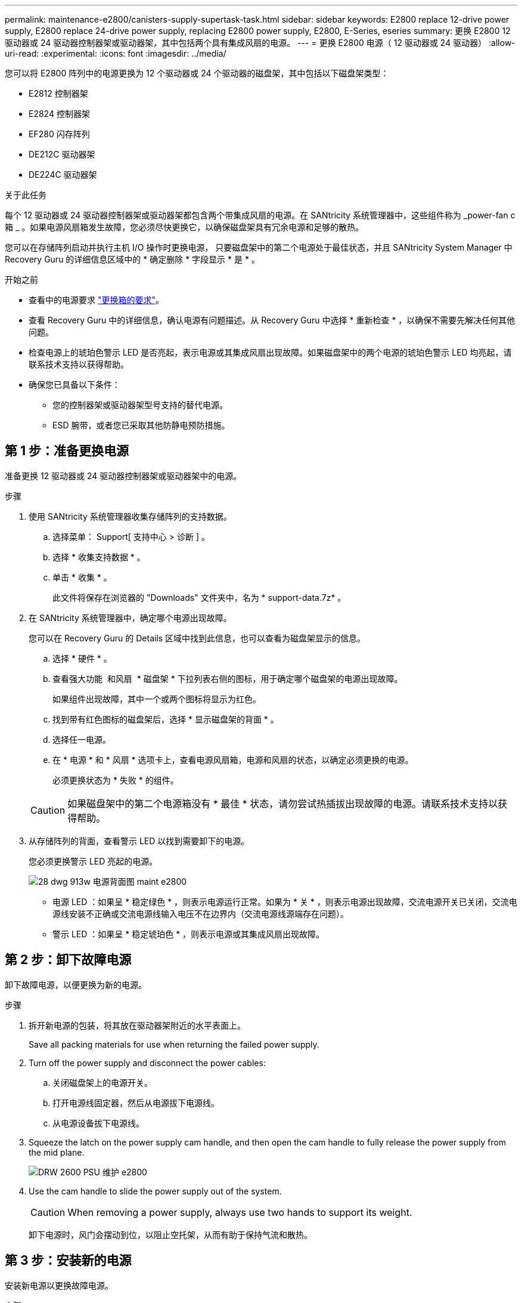 ---
permalink: maintenance-e2800/canisters-supply-supertask-task.html 
sidebar: sidebar 
keywords: E2800 replace 12-drive power supply, E2800 replace 24-drive power supply, replacing E2800 power supply, E2800, E-Series, eseries 
summary: 更换 E2800 12 驱动器或 24 驱动器控制器架或驱动器架，其中包括两个具有集成风扇的电源。 
---
= 更换 E2800 电源（ 12 驱动器或 24 驱动器）
:allow-uri-read: 
:experimental: 
:icons: font
:imagesdir: ../media/


[role="lead"]
您可以将 E2800 阵列中的电源更换为 12 个驱动器或 24 个驱动器的磁盘架，其中包括以下磁盘架类型：

* E2812 控制器架
* E2824 控制器架
* EF280 闪存阵列
* DE212C 驱动器架
* DE224C 驱动器架


.关于此任务
每个 12 驱动器或 24 驱动器控制器架或驱动器架都包含两个带集成风扇的电源。在 SANtricity 系统管理器中，这些组件称为 _power-fan c箱 _ 。如果电源风扇箱发生故障，您必须尽快更换它，以确保磁盘架具有冗余电源和足够的散热。

您可以在存储阵列启动并执行主机 I/O 操作时更换电源， 只要磁盘架中的第二个电源处于最佳状态，并且 SANtricity System Manager 中 Recovery Guru 的详细信息区域中的 * 确定删除 * 字段显示 * 是 * 。

.开始之前
* 查看中的电源要求 link:canisters-overview-supertask-concept.html["更换箱的要求"]。
* 查看 Recovery Guru 中的详细信息，确认电源有问题描述。从 Recovery Guru 中选择 * 重新检查 * ，以确保不需要先解决任何其他问题。
* 检查电源上的琥珀色警示 LED 是否亮起，表示电源或其集成风扇出现故障。如果磁盘架中的两个电源的琥珀色警示 LED 均亮起，请联系技术支持以获得帮助。
* 确保您已具备以下条件：
+
** 您的控制器架或驱动器架型号支持的替代电源。
** ESD 腕带，或者您已采取其他防静电预防措施。






== 第 1 步：准备更换电源

准备更换 12 驱动器或 24 驱动器控制器架或驱动器架中的电源。

.步骤
. 使用 SANtricity 系统管理器收集存储阵列的支持数据。
+
.. 选择菜单： Support[ 支持中心 > 诊断 ] 。
.. 选择 * 收集支持数据 * 。
.. 单击 * 收集 * 。
+
此文件将保存在浏览器的 "Downloads" 文件夹中，名为 * support-data.7z* 。



. 在 SANtricity 系统管理器中，确定哪个电源出现故障。
+
您可以在 Recovery Guru 的 Details 区域中找到此信息，也可以查看为磁盘架显示的信息。

+
.. 选择 * 硬件 * 。
.. 查看强大功能 image:../media/sam1130_ss_hardware_power_icon_maint-e2800.gif[""] 和风扇 image:../media/sam1130_ss_hardware_fan_icon_maint-e2800.gif[""] * 磁盘架 * 下拉列表右侧的图标，用于确定哪个磁盘架的电源出现故障。
+
如果组件出现故障，其中一个或两个图标将显示为红色。

.. 找到带有红色图标的磁盘架后，选择 * 显示磁盘架的背面 * 。
.. 选择任一电源。
.. 在 * 电源 * 和 * 风扇 * 选项卡上，查看电源风扇箱，电源和风扇的状态，以确定必须更换的电源。
+
必须更换状态为 * 失败 * 的组件。

+

CAUTION: 如果磁盘架中的第二个电源箱没有 * 最佳 * 状态，请勿尝试热插拔出现故障的电源。请联系技术支持以获得帮助。



. 从存储阵列的背面，查看警示 LED 以找到需要卸下的电源。
+
您必须更换警示 LED 亮起的电源。

+
image::../media/28_dwg_913w_power_supply_back_view_maint-e2800.gif[28 dwg 913w 电源背面图 maint e2800]

+
** 电源 LED ：如果呈 * 稳定绿色 * ，则表示电源运行正常。如果为 * 关 * ，则表示电源出现故障，交流电源开关已关闭，交流电源线安装不正确或交流电源线输入电压不在边界内（交流电源线源端存在问题）。
** 警示 LED ：如果呈 * 稳定琥珀色 * ，则表示电源或其集成风扇出现故障。






== 第 2 步：卸下故障电源

卸下故障电源，以便更换为新的电源。

.步骤
. 拆开新电源的包装，将其放在驱动器架附近的水平表面上。
+
Save all packing materials for use when returning the failed power supply.

. Turn off the power supply and disconnect the power cables:
+
.. 关闭磁盘架上的电源开关。
.. 打开电源线固定器，然后从电源拔下电源线。
.. 从电源设备拔下电源线。


. Squeeze the latch on the power supply cam handle, and then open the cam handle to fully release the power supply from the mid plane.
+
image::../media/drw_2600_psu_maint-e2800.gif[DRW 2600 PSU 维护 e2800]

. Use the cam handle to slide the power supply out of the system.
+

CAUTION: When removing a power supply, always use two hands to support its weight.

+
卸下电源时，风门会摆动到位，以阻止空托架，从而有助于保持气流和散热。





== 第 3 步：安装新的电源

安装新电源以更换故障电源。

.步骤
. 确保新电源的开关位于 * 关闭 * 位置。
. Using both hands, support and align the edges of the power supply with the opening in the system chassis, and then gently push the power supply into the chassis using the cam handle.
+
The power supplies are keyed and can only be installed one way.

+

CAUTION: 将电源滑入系统时，请勿用力过大；否则可能会损坏连接器。

. Close the cam handle so that the latch clicks into the locked position and the power supply is fully seated.
. Reconnect the power supply cabling:
+
.. 将电源线重新连接到电源和电源。
.. 使用电源线固定器将电源线固定到电源。


. 打开新电源箱的电源。




== 第 4 步：完成电源更换

确认新电源正常工作，收集支持数据并恢复正常运行。

.步骤
. 在新电源上，检查绿色电源 LED 是否亮起，琥珀色警示 LED 是否熄灭。
. 在 SANtricity 系统管理器的恢复 Guru 中，选择 * 重新检查 * 以确保问题已解决。
. 如果仍报告出现故障的电源，请重复中的步骤 <<第 2 步：卸下故障电源>>和中的 <<第 3 步：安装新的电源>>。如果问题仍然存在，请联系技术支持。
. 删除防静电保护。
. 使用 SANtricity 系统管理器收集存储阵列的支持数据。
+
.. 选择菜单： Support[ 支持中心 > 诊断 ] 。
.. 选择 * 收集支持数据 * 。
.. 单击 * 收集 * 。
+
此文件将保存在浏览器的 "Downloads" 文件夹中，名为 * support-data.7z* 。



. 按照套件随附的 RMA 说明将故障部件退回 NetApp 。


.下一步是什么？
电源更换已完成。您可以恢复正常操作。
